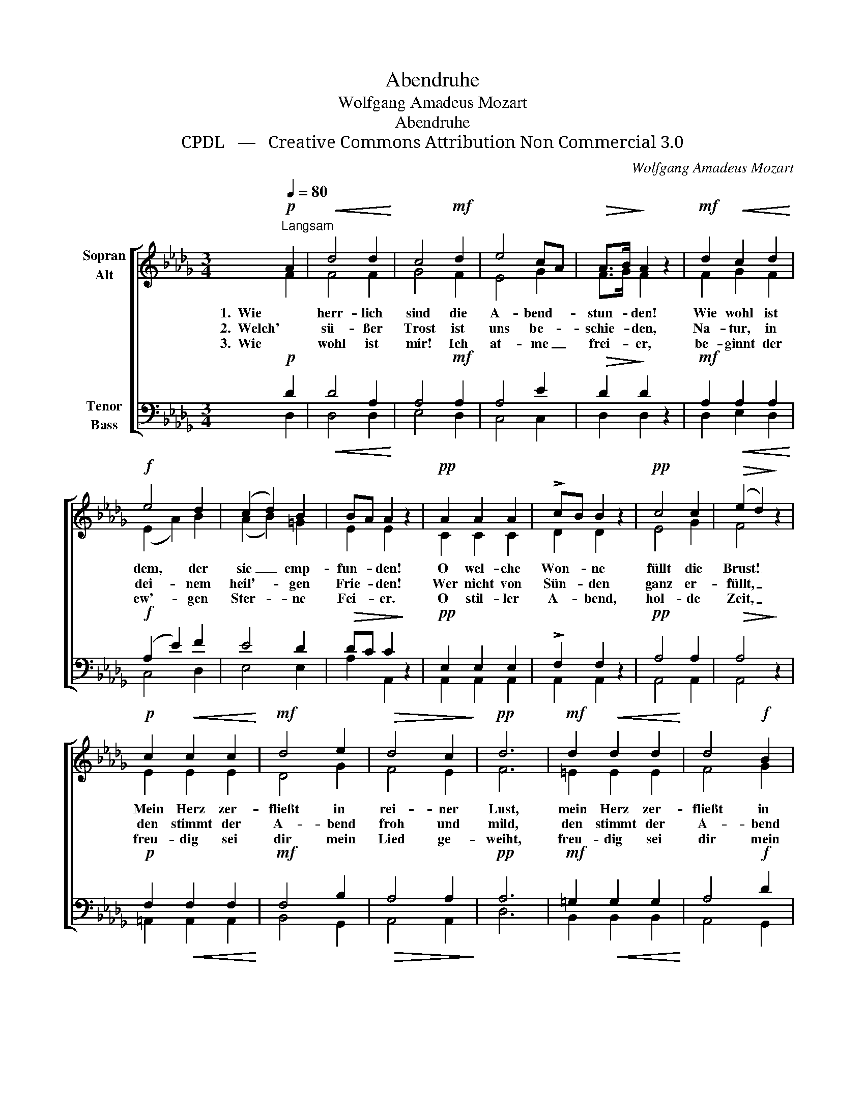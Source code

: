 X:1
T:Abendruhe
T:Wolfgang Amadeus Mozart
T:Abendruhe
T:CPDL   —   Creative Commons Attribution Non Commercial 3.0
C:Wolfgang Amadeus Mozart
Z:CPDL   —   Creative Commons Attribution Non Commercial 3.0
%%score [ ( 1 2 ) ( 3 4 ) ]
L:1/8
Q:1/4=80
M:3/4
K:Db
V:1 treble nm="Sopran\nAlt"
V:2 treble 
V:3 bass nm="Tenor\nBass"
V:4 bass 
V:1
"^Langsam"!p! A2 |!<(! d4 d2!<)! | c4!mf! d2 | e4 cA |!>(! A>B!>)! A2 z2 |!mf! d2!<(! c2 d2!<)! | %6
w: 1.  Wie|herr- lich|sind die|A- bend- *|stun- * den!|Wie wohl ist|
w: 2.  Welch'|sü- ßer|Trost ist|uns be- *|schie- * den,|Na- tur, in|
w: 3.  Wie|wohl ist|mir! Ich|at- me _|frei- * er,|be- ginnt der|
!f! e4 d2 | (c2 d2) B2 | BA A2 z2 |!pp! A2 A2 A2 | !>!cB B2 z2 |!pp! c4 c2 |!>(! (e2 d2)!>)! z2 | %13
w: dem, der|sie _ emp-|fun- * den!|O wel- che|Won- * ne|füllt die|Brust! _|
w: dei- nem|heil'- * gen|Frie- * den!|Wer nicht von|Sün- * den|ganz er-|füllt, _|
w: ew'- gen|Ster- * ne|Fei- * er.|O stil- ler|A- * bend,|hol- de|Zeit, _|
!p! c2!<(! c2 c2!<)! |!mf! d4 e2 |!>(! d4 c2!>)! |!pp! d6 |!mf! d2!<(! d2 d2!<)! | d4!f! B2 | %19
w: Mein Herz zer-|fließt in|rei- ner|Lust,|mein Herz zer-|fließt in|
w: den stimmt der|A- bend|froh und|mild,|den stimmt der|A- bend|
w: freu- dig sei|dir mein|Lied ge-|weiht,|freu- dig sei|dir mein|
 A4 A2 |!pp!!>(! !fermata!A4!>)! |] %21
w: rei- ner|Lust.|
w: froh und|mild.|
w: Lied ge-|weiht!|
V:2
 F2 | F4 F2 | G4 F2 | E4 G2 | F>G F2 x2 | F2 G2 F2 | (E2 A2) B2 | (A2 B2) =G2 | E2 E2 x2 | %9
 C2 C2 C2 | D2 D2 x2 | E4 G2 | F4 x2 | E2 E2 E2 | D4 G2 | F4 E2 | F6 | =E2 E2 E2 | F4 G2 | F4 G2 | %20
 F4 |] %21
V:3
!p! D2 |!<(! D4 A,2!<)! | A,4!mf! A,2 | A,4 E2 |!>(! D2!>)! D2 z2 |!mf! A,2!<(! A,2 A,2!<)! | %6
!f! (A,2 E2) F2 | E4 D2 |!>(! DC C2!>)! z2 |!pp! E,2 E,2 E,2 | !>!F,2 F,2 z2 |!pp! A,4 A,2 | %12
!>(! A,4!>)! z2 |!p! F,2!<(! F,2 F,2!<)! |!mf! F,4 B,2 |!>(! A,4 A,2!>)! |!pp! A,6 | %17
!mf! =G,2!<(! G,2 G,2!<)! | A,4!f! D2 | D4 C2 |!pp!!>(! !fermata!D4!>)! |] %21
V:4
 D,2 | D,4 D,2 | E,4 D,2 | C,4 C,2 | D,2 D,2 x2 | D,2 E,2 D,2 | C,4 D,2 | E,4 E,2 | A,2 A,,2 x2 | %9
 A,,2 A,,2 A,,2 | A,,2 A,,2 x2 | A,,4 A,,2 | A,,4 x2 | =A,,2 A,,2 A,,2 | B,,4 G,,2 | A,,4 A,,2 | %16
 D,6 | B,,2 B,,2 B,,2 | A,,4 G,,2 | A,,4 A,,2 | D,4 |] %21

